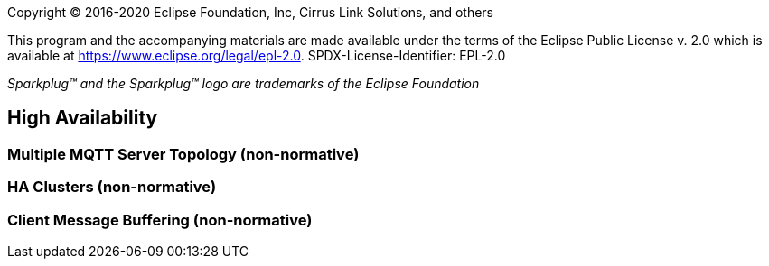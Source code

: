 Copyright © 2016-2020 Eclipse Foundation, Inc, Cirrus Link Solutions, and others

This program and the accompanying materials are made available under the
terms of the Eclipse Public License v. 2.0 which is available at
https://www.eclipse.org/legal/epl-2.0.
SPDX-License-Identifier: EPL-2.0

_Sparkplug™ and the Sparkplug™ logo are trademarks of the Eclipse Foundation_

[[high_availability]]
== High Availability

[[high_availability_multiple_mqtt_server_topology]]
=== Multiple MQTT Server Topology (non-normative)

[[high_availability_ha_clusters]]
=== HA Clusters (non-normative)

[[high_availability_client_message_buffering]]
=== Client Message Buffering (non-normative)
